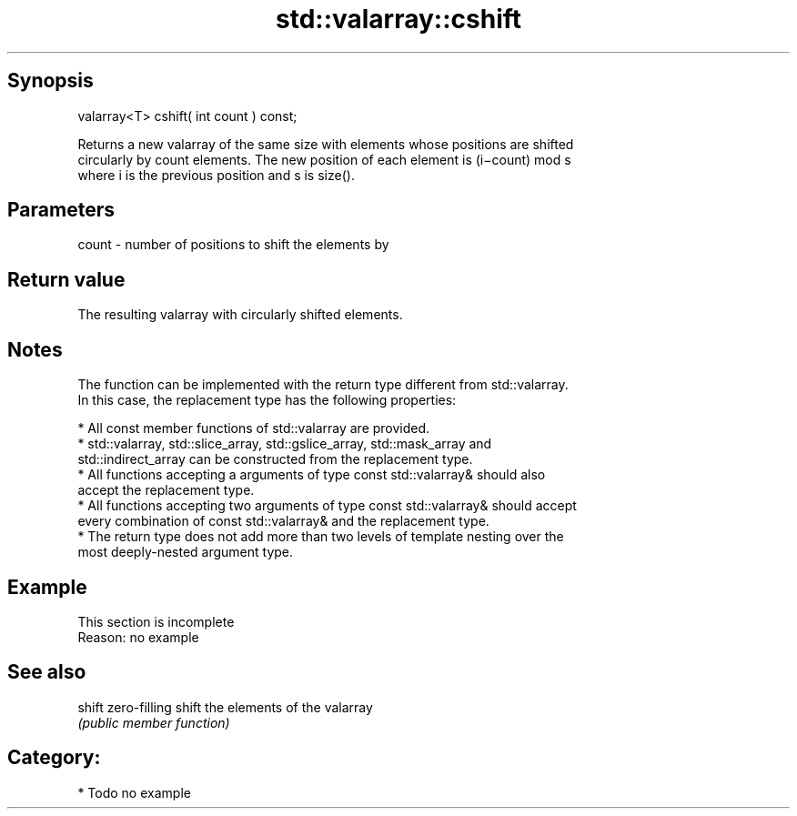 .TH std::valarray::cshift 3 "Jun 28 2014" "2.0 | http://cppreference.com" "C++ Standard Libary"
.SH Synopsis
   valarray<T> cshift( int count ) const;

   Returns a new valarray of the same size with elements whose positions are shifted
   circularly by count elements. The new position of each element is (i−count) mod s
   where i is the previous position and s is size().

.SH Parameters

   count - number of positions to shift the elements by

.SH Return value

   The resulting valarray with circularly shifted elements.

.SH Notes

   The function can be implemented with the return type different from std::valarray.
   In this case, the replacement type has the following properties:

     * All const member functions of std::valarray are provided.
     * std::valarray, std::slice_array, std::gslice_array, std::mask_array and
       std::indirect_array can be constructed from the replacement type.
     * All functions accepting a arguments of type const std::valarray& should also
       accept the replacement type.
     * All functions accepting two arguments of type const std::valarray& should accept
       every combination of const std::valarray& and the replacement type.
     * The return type does not add more than two levels of template nesting over the
       most deeply-nested argument type.

.SH Example

    This section is incomplete
    Reason: no example

.SH See also

   shift zero-filling shift the elements of the valarray
         \fI(public member function)\fP 

.SH Category:

     * Todo no example
